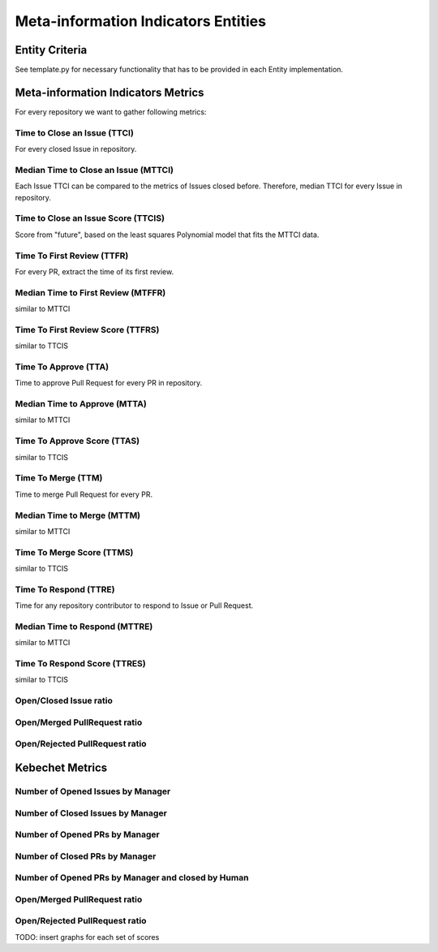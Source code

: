 ====================================
Meta-information Indicators Entities
====================================

Entity Criteria
===============

See template.py for necessary functionality that has to be provided in each Entity implementation.


Meta-information Indicators Metrics
===================================
For every repository we want to gather following metrics:


Time to Close an Issue (TTCI)
-----------------------------
For every closed Issue in repository.


Median Time to Close an Issue (MTTCI)
------------------------------------------
Each Issue TTCI can be compared to the metrics of Issues closed before.
Therefore, median TTCI for every Issue in repository.


Time to Close an Issue Score (TTCIS)
-----------------------------------------
Score from "future", based on the least squares Polynomial model that fits the MTTCI data.


Time To First Review (TTFR)
---------------------------
For every PR, extract the time of its first review.


Median Time to First Review (MTFFR)
----------------------------------------
similar to MTTCI


Time To First Review Score (TTFRS)
---------------------------------------
similar to TTCIS


Time To Approve (TTA)
---------------------
Time to approve Pull Request for every PR in repository.


Median Time to Approve (MTTA)
----------------------------------
similar to MTTCI


Time To Approve Score (TTAS)
---------------------------------
similar to TTCIS


Time To Merge (TTM)
-------------------
Time to merge Pull Request for every PR.


Median Time to Merge (MTTM)
--------------------------------
similar to MTTCI


Time To Merge Score (TTMS)
-------------------------------
similar to TTCIS


Time To Respond (TTRE)
-------------------
Time for any repository contributor to respond to Issue or Pull Request.


Median Time to Respond (MTTRE)
--------------------------------
similar to MTTCI


Time To Respond Score (TTRES)
-------------------------------
similar to TTCIS


Open/Closed Issue ratio
-----------------------


Open/Merged PullRequest ratio
------------------------------


Open/Rejected PullRequest ratio
-------------------------------


Kebechet Metrics
================

Number of Opened Issues by Manager
----------------------------------


Number of Closed Issues by Manager
----------------------------------


Number of Opened PRs by Manager
-------------------------------


Number of Closed PRs by Manager
-------------------------------


Number of Opened PRs by Manager and closed by Human
---------------------------------------------------


Open/Merged PullRequest ratio
------------------------------


Open/Rejected PullRequest ratio
-------------------------------

TODO: insert graphs for each set of scores
